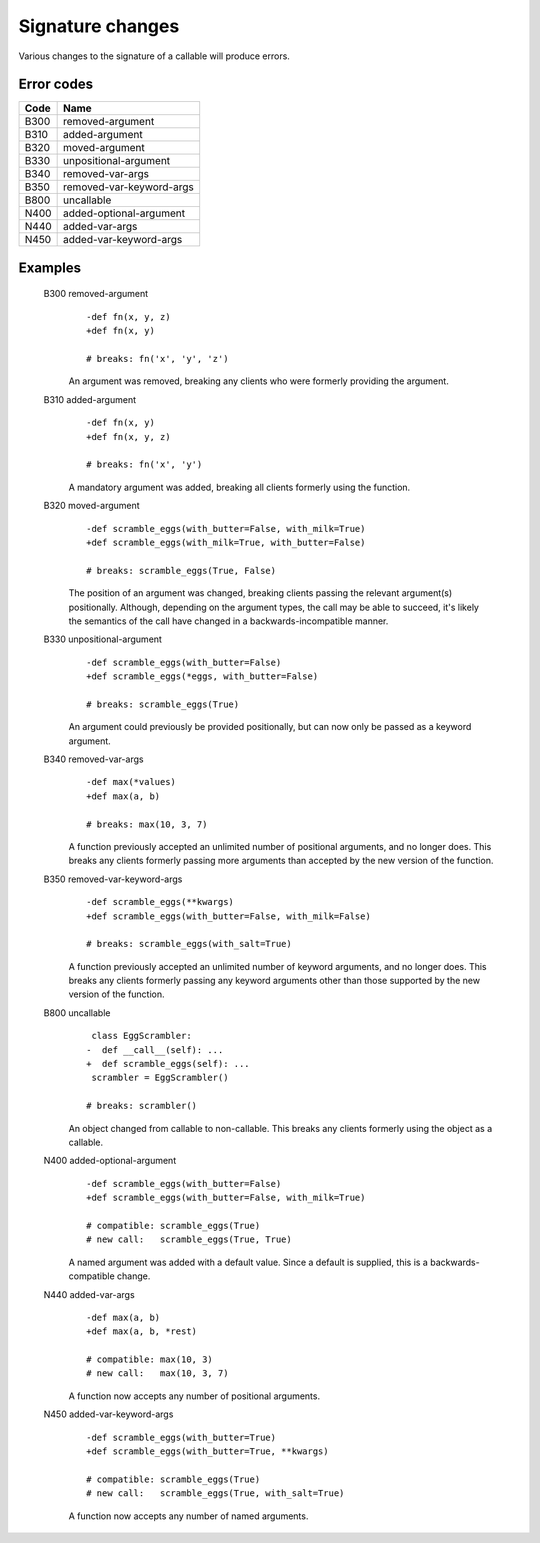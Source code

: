 Signature changes
=================

Various changes to the signature of a callable will produce errors.


Error codes
-----------

====   =========================
Code   Name
====   =========================
B300   removed-argument
B310   added-argument
B320   moved-argument
B330   unpositional-argument
B340   removed-var-args
B350   removed-var-keyword-args
B800   uncallable
N400   added-optional-argument
N440   added-var-args
N450   added-var-keyword-args
====   =========================


Examples
--------

    .. index:: B300, removed-argument

    B300 removed-argument
        ::

            -def fn(x, y, z)
            +def fn(x, y)

            # breaks: fn('x', 'y', 'z')

        An argument was removed, breaking any clients who were formerly
        providing the argument.

    .. index:: B310, added-argument

    B310 added-argument
        ::

            -def fn(x, y)
            +def fn(x, y, z)

            # breaks: fn('x', 'y')

        A mandatory argument was added, breaking all clients formerly using
        the function.

    .. index:: B320, moved-argument

    B320 moved-argument
        ::

            -def scramble_eggs(with_butter=False, with_milk=True)
            +def scramble_eggs(with_milk=True, with_butter=False)

            # breaks: scramble_eggs(True, False)

        The position of an argument was changed, breaking clients passing
        the relevant argument(s) positionally.  Although, depending on the
        argument types, the call may be able to succeed, it's likely the
        semantics of the call have changed in a backwards-incompatible manner.

    .. index:: B330, unpositional-argument

    B330 unpositional-argument
        ::

            -def scramble_eggs(with_butter=False)
            +def scramble_eggs(*eggs, with_butter=False)

            # breaks: scramble_eggs(True)

        An argument could previously be provided positionally, but can now only
        be passed as a keyword argument.

    .. index:: B340, removed-var-args

    B340 removed-var-args
        ::

            -def max(*values)
            +def max(a, b)

            # breaks: max(10, 3, 7)

        A function previously accepted an unlimited number of positional
        arguments, and no longer does. This breaks any clients formerly passing
        more arguments than accepted by the new version of the function.

    .. index:: B350, removed-var-keyword-args

    B350 removed-var-keyword-args
        ::

            -def scramble_eggs(**kwargs)
            +def scramble_eggs(with_butter=False, with_milk=False)

            # breaks: scramble_eggs(with_salt=True)

        A function previously accepted an unlimited number of keyword
        arguments, and no longer does. This breaks any clients formerly passing
        any keyword arguments other than those supported by the new version of
        the function.

    .. index:: B800, uncallable

    B800 uncallable
        ::

             class EggScrambler:
            -  def __call__(self): ...
            +  def scramble_eggs(self): ...
             scrambler = EggScrambler()

            # breaks: scrambler()

        An object changed from callable to non-callable. This breaks any clients
        formerly using the object as a callable.

    .. index:: N400, added-optional-argument

    N400 added-optional-argument
        ::

            -def scramble_eggs(with_butter=False)
            +def scramble_eggs(with_butter=False, with_milk=True)

            # compatible: scramble_eggs(True)
            # new call:   scramble_eggs(True, True)

        A named argument was added with a default value. Since a default is supplied,
        this is a backwards-compatible change.

    .. index:: N440, added-var-args

    N440 added-var-args
        ::

            -def max(a, b)
            +def max(a, b, *rest)

            # compatible: max(10, 3)
            # new call:   max(10, 3, 7)

        A function now accepts any number of positional arguments.

    .. index:: N450, added-var-keyword-args

    N450 added-var-keyword-args
        ::

            -def scramble_eggs(with_butter=True)
            +def scramble_eggs(with_butter=True, **kwargs)

            # compatible: scramble_eggs(True)
            # new call:   scramble_eggs(True, with_salt=True)

        A function now accepts any number of named arguments.

